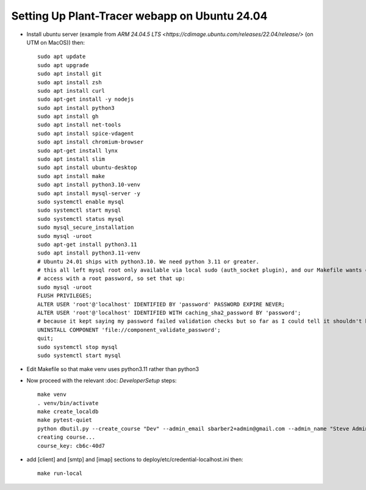 Setting Up Plant-Tracer webapp on Ubuntu 24.04
==============================================

- Install ubuntu server (example from `ARM 24.04.5 LTS <https://cdimage.ubuntu.com/releases/22.04/release/>` (on UTM on MacOS)) then::

    sudo apt update
    sudo apt upgrade
    sudo apt install git
    sudo apt install zsh
    sudo apt install curl
    sudo apt-get install -y nodejs
    sudo apt install python3
    sudo apt install gh
    sudo apt install net-tools
    sudo apt install spice-vdagent
    sudo apt install chromium-browser
    sudo apt-get install lynx
    sudo apt install slim
    sudo apt install ubuntu-desktop
    sudo apt install make
    sudo apt install python3.10-venv
    sudo apt install mysql-server -y
    sudo systemctl enable mysql
    sudo systemctl start mysql
    sudo systemctl status mysql
    sudo mysql_secure_installation
    sudo mysql -uroot
    sudo apt-get install python3.11
    sudo apt install python3.11-venv
    # Ubuntu 24.01 ships with python3.10. We need python 3.11 or greater.
    # this all left mysql root only available via local sudo (auth_socket plugin), and our Makefile wants command line
    # access with a root password, so set that up:
    sudo mysql -uroot
    FLUSH PRIVILEGES;
    ALTER USER 'root'@'localhost' IDENTIFIED BY 'password' PASSWORD EXPIRE NEVER;
    ALTER USER 'root'@'localhost' IDENTIFIED WITH caching_sha2_password BY 'password';
    # because it kept saying my password failed validation checks but so far as I could tell it shouldn't have.
    UNINSTALL COMPONENT 'file://component_validate_password';
    quit;
    sudo systemctl stop mysql
    sudo systemctl start mysql

- Edit Makefile so that make venv uses python3.11 rather than python3

- Now proceed with the relevant :doc: `DeveloperSetup` steps::

    make venv
    . venv/bin/activate
    make create_localdb
    make pytest-quiet
    python dbutil.py --create_course "Dev" --admin_email sbarber2+admin@gmail.com --admin_name "Steve Admin Barber"
    creating course...
    course_key: cb6c-40d7

-  add [client] and [smtp] and [imap] sections to deploy/etc/credential-localhost.ini then::

    make run-local

